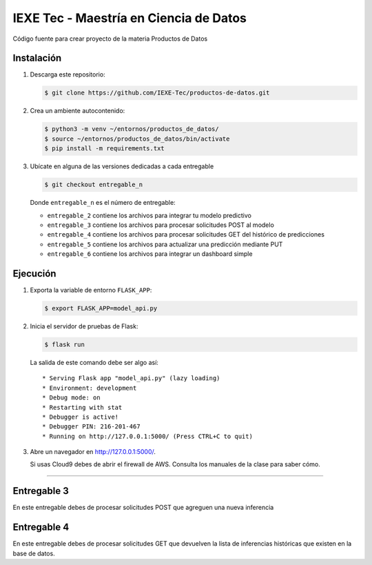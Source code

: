 ======================================= 
IEXE Tec - Maestría en Ciencia de Datos 
=======================================

Código fuente para crear proyecto de la materia Productos de Datos

Instalación
-----------

1. Descarga este repositorio:

   .. code-block:: console

       $ git clone https://github.com/IEXE-Tec/productos-de-datos.git

2. Crea un ambiente autocontenido:

   .. code-block:: console

      $ python3 -m venv ~/entornos/productos_de_datos/
      $ source ~/entornos/productos_de_datos/bin/activate
      $ pip install -m requirements.txt

3. Ubícate en alguna de las versiones dedicadas a cada entregable

   .. code-block:: console

      $ git checkout entregable_n

   Donde ``entregable_n`` es el número de entregable:
   
   * ``entregable_2`` contiene los archivos para integrar tu modelo predictivo
   * ``entregable_3`` contiene los archivos para procesar solicitudes POST al modelo
   * ``entregable_4`` contiene los archivos para procesar solicitudes GET del histórico de predicciones
   * ``entregable_5`` contiene los archivos para actualizar una predicción mediante PUT
   * ``entregable_6`` contiene los archivos para integrar un dashboard simple

Ejecución
---------

1. Exporta la variable de entorno ``FLASK_APP``:
   
   .. code-block:: console

      $ export FLASK_APP=model_api.py

2. Inicia el servidor de pruebas de Flask:

   .. code-block:: console

      $ flask run

   La salida de este comando debe ser algo así::

           * Serving Flask app "model_api.py" (lazy loading)
           * Environment: development
           * Debug mode: on
           * Restarting with stat
           * Debugger is active!
           * Debugger PIN: 216-201-467
           * Running on http://127.0.0.1:5000/ (Press CTRL+C to quit)

3. Abre un navegador en http://127.0.0.1:5000/. 
   
   Si usas Cloud9 debes de abrir el firewall de AWS. Consulta los manuales de la clase para saber cómo.

***********

Entregable 3
------------

En este entregable debes de procesar solicitudes POST que agreguen una nueva inferencia

Entregable 4
------------

En este entregable debes de procesar solicitudes GET que devuelven la lista de inferencias
históricas que existen en la base de datos.


